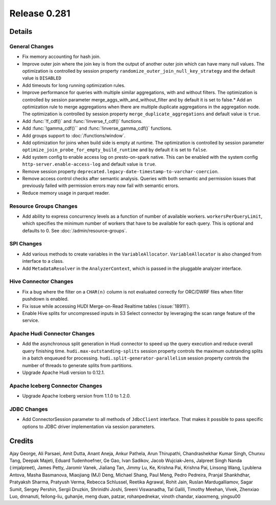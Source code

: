 =============
Release 0.281
=============

**Details**
===========

General Changes
_______________

* Fix memory accounting for hash join.
* Improve outer join where the join key is from the output of another outer join which can have many null values. The optimization is controlled by session property ``randomize_outer_join_null_key_strategy`` and the default value is ``DISABLED``
* Add timeouts for long running optimization rules.
* Improve performance for queries with multiple similar aggregations, with and without filters. The optimization is controlled by session parameter merge_aggs_with_and_without_filter and by default it is set to false.* Add an optimization rule to merge aggregations when there are multiple duplicate aggregations in the aggregation node. The optimization is controlled by session property ``merge_duplicate_aggregations`` and default value is ``true``.
* Add :func:`!f_cdf()` and :func:`!inverse_f_cdf()` functions.
* Add :func:`!gamma_cdf()`` and :func:`!inverse_gamma_cdf()` functions.
* Add groups support to :doc:`/functions/window`.
* Add optimization for joins when build side is empty at runtime. The optimization is controlled by session parameter ``optimize_join_probe_for_empty_build_runtime`` and by default it is set to ``false``.
* Add system config to enable access log on presto-on-spark native. This can be enabled with the system config ``http-server.enable-access-log`` and default value is ``true``.
* Remove session property ``deprecated.legacy-date-timestamp-to-varchar-coercion``.
* Remove access control checks after semantic analysis. Queries with both semantic and permission issues that previously failed with permission errors may now fail with semantic errors.
* Reduce memory usage in parquet reader.

Resource Groups Changes
_______________________
* Add ability to express concurrency levels as a function of number of available workers. ``workersPerQueryLimit``, which specifies the minimum number of workers that have to be available for each query. This is optional and defaults to 0. See :doc:`/admin/resource-groups`.

SPI Changes
___________
* Add various methods to create variables in the ``VariableAllocator``. ``VariableAllocator`` is also changed from interface to a class.
* Add ``MetadataResolver`` in the ``AnalyzerContext``, which is passed in the pluggable analyzer interface.


Hive Connector Changes
______________________
* Fix a bug where the filter on a ``CHAR(n)`` column is not evaluated correctly for ORC/DWRF files when filter pushdown is enabled.
* Fix issue while accessing HUDI Merge-on-Read Realtime tables (:issue:`18911`).
* Enable Hive splits for uncompressed inputs in S3 Select connector by leveraging the scan range feature of the service.

Apache Hudi Connector Changes
_____________________________
* Add the asynchronous split generation in Hudi connector to speed up the query execution and reduce overall query finishing time. ``hudi.max-outstanding-splits`` session property controls the maximum outstanding splits in a batch enqueued for processing.  ``hudi.split-generator-parallelism`` session property controls the number of threads to generate splits from partitions.
* Upgrade Apache Hudi version to 0.12.1.


Apache Iceberg Connector Changes
________________________________
* Upgrade Apache Iceberg version from 1.1.0 to 1.2.0.

JDBC Changes
____________
* Add ConnectorSession parameter to  all methods of ``JdbcClient`` interface. That makes it possible to pass specific options to JDBC driver implementation via session parameters.

**Credits**
===========

Ajay George, Ali Parsaei, Amit Dutta, Anant Aneja, Ankur Pathela, Arun Thirupathi, Chandrashekhar Kumar Singh, Chunxu Tang, Deepak Majeti, Eduard Tudenhoefner, Ge Gao, Ivan Sadikov, Jacob Wujciak-Jens, Jalpreet Singh Nanda (:imjalpreet), James Petty, Jaromir Vanek, Jialiang Tan, Jimmy Lu, Ke, Krishna Pai, Krishna Pai, Linsong Wang, Lyublena Antova, Masha Basmanova, Miaojiang (MJ) Deng, Michael Shang, Paul Meng, Pedro Pedreira, Pranjal Shankhdhar, Pratyaksh Sharma, Pratyush Verma, Rebecca Schlussel, Reetika Agrawal, Rohit Jain, Ruslan Mardugalliamov, Sagar Sumit, Sergey Pershin, Sergii Druzkin, Shrinidhi Joshi, Sreeni Viswanadha, Tal Galili, Timothy Meehan, Vivek, Zhenxiao Luo, dnnanuti, feilong-liu, guhanjie, meng duan, patzar, rohanpednekar, vinoth chandar, xiaoxmeng, yingsu00
 
